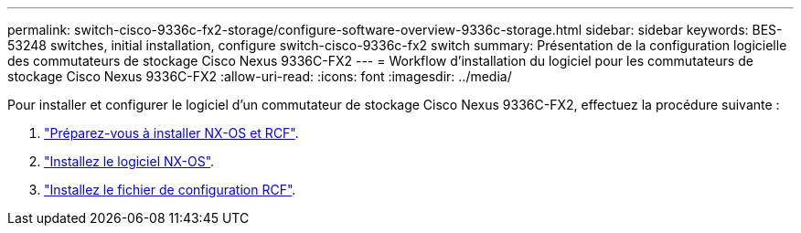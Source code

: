 ---
permalink: switch-cisco-9336c-fx2-storage/configure-software-overview-9336c-storage.html 
sidebar: sidebar 
keywords: BES-53248 switches, initial installation, configure switch-cisco-9336c-fx2 switch 
summary: Présentation de la configuration logicielle des commutateurs de stockage Cisco Nexus 9336C-FX2 
---
= Workflow d'installation du logiciel pour les commutateurs de stockage Cisco Nexus 9336C-FX2
:allow-uri-read: 
:icons: font
:imagesdir: ../media/


[role="lead"]
Pour installer et configurer le logiciel d'un commutateur de stockage Cisco Nexus 9336C-FX2, effectuez la procédure suivante :

. link:install-nxos-overview-9336c-storage.html["Préparez-vous à installer NX-OS et RCF"].
. link:install-nxos-software-9336c-storage.html["Installez le logiciel NX-OS"].
. link:install-rcf-software-9336c-storage.html["Installez le fichier de configuration RCF"].

